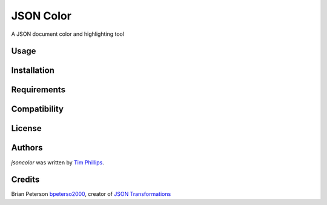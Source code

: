 JSON Color
==========

.. image:: https://img.shields.io/pypi/v/jsoncolor.svg
    :target: https://pypi.python.org/pypi/jsoncolor
    :alt: Latest PyPI version

.. image:: https://travis-ci.org/json-transformations/jsoncolor.png
   :target: https://travis-ci.org/json-transformations/jsoncolor
   :alt: Latest Travis CI build status

A JSON document color and highlighting tool

Usage
-----

Installation
------------

Requirements
------------

Compatibility
-------------

License
-------

Authors
-------

`jsoncolor` was written by `Tim Phillips <phillipstr@gmail.com>`_.

Credits
-------
Brian Peterson `bpeterso2000 <https://github.com/bpeterso2000>`_, creator of `JSON Transformations <https://github.com/json-transformations>`_
